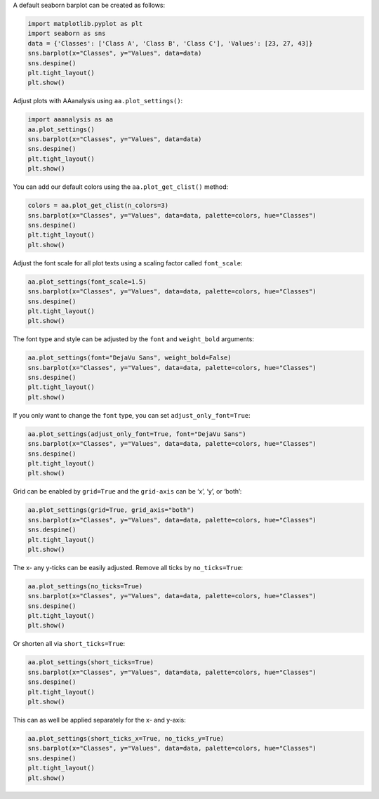 A default seaborn barplot can be created as follows:

.. code:: ipython2

    import matplotlib.pyplot as plt
    import seaborn as sns
    data = {'Classes': ['Class A', 'Class B', 'Class C'], 'Values': [23, 27, 43]}
    sns.barplot(x="Classes", y="Values", data=data)
    sns.despine()
    plt.tight_layout()
    plt.show()



.. image:: examples/plot_settings_1_output_1_0.png


Adjust plots with AAanalysis using ``aa.plot_settings()``:

.. code:: ipython2

    import aaanalysis as aa
    aa.plot_settings()
    sns.barplot(x="Classes", y="Values", data=data)
    sns.despine()
    plt.tight_layout()
    plt.show()



.. image:: examples/plot_settings_2_output_3_0.png


You can add our default colors using the ``aa.plot_get_clist()`` method:

.. code:: ipython2

    colors = aa.plot_get_clist(n_colors=3)
    sns.barplot(x="Classes", y="Values", data=data, palette=colors, hue="Classes")
    sns.despine()
    plt.tight_layout()
    plt.show()



.. image:: examples/plot_settings_3_output_5_0.png


Adjust the font scale for all plot texts using a scaling factor called
``font_scale``:

.. code:: ipython2

    aa.plot_settings(font_scale=1.5)
    sns.barplot(x="Classes", y="Values", data=data, palette=colors, hue="Classes")
    sns.despine()
    plt.tight_layout()
    plt.show()



.. image:: examples/plot_settings_4_output_7_0.png


The font type and style can be adjusted by the ``font`` and
``weight_bold`` arguments:

.. code:: ipython2

    aa.plot_settings(font="DejaVu Sans", weight_bold=False)
    sns.barplot(x="Classes", y="Values", data=data, palette=colors, hue="Classes")
    sns.despine()
    plt.tight_layout()
    plt.show()



.. image:: examples/plot_settings_5_output_9_0.png


If you only want to change the ``font`` type, you can set
``adjust_only_font=True``:

.. code:: ipython2

    aa.plot_settings(adjust_only_font=True, font="DejaVu Sans")
    sns.barplot(x="Classes", y="Values", data=data, palette=colors, hue="Classes")
    sns.despine()
    plt.tight_layout()
    plt.show()



.. image:: examples/plot_settings_6_output_11_0.png


Grid can be enabled by ``grid=True`` and the ``grid-axis`` can be ‘x’,
‘y’, or ‘both’:

.. code:: ipython2

    aa.plot_settings(grid=True, grid_axis="both")
    sns.barplot(x="Classes", y="Values", data=data, palette=colors, hue="Classes")
    sns.despine()
    plt.tight_layout()
    plt.show()



.. image:: examples/plot_settings_7_output_13_0.png


The x- any y-ticks can be easily adjusted. Remove all ticks by
``no_ticks=True``:

.. code:: ipython2

    aa.plot_settings(no_ticks=True)
    sns.barplot(x="Classes", y="Values", data=data, palette=colors, hue="Classes")
    sns.despine()
    plt.tight_layout()
    plt.show()



.. image:: examples/plot_settings_8_output_15_0.png


Or shorten all via ``short_ticks=True``:

.. code:: ipython2

    aa.plot_settings(short_ticks=True)
    sns.barplot(x="Classes", y="Values", data=data, palette=colors, hue="Classes")
    sns.despine()
    plt.tight_layout()
    plt.show()



.. image:: examples/plot_settings_9_output_17_0.png


This can as well be applied separately for the x- and y-axis:

.. code:: ipython2

    aa.plot_settings(short_ticks_x=True, no_ticks_y=True)
    sns.barplot(x="Classes", y="Values", data=data, palette=colors, hue="Classes")
    sns.despine()
    plt.tight_layout()
    plt.show()



.. image:: examples/plot_settings_10_output_19_0.png

